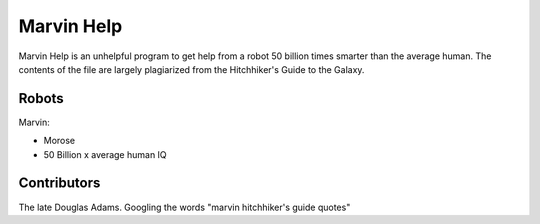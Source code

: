 ===========
Marvin Help
===========

Marvin Help is an unhelpful program to get help from a robot 50 billion times
smarter than the average human. The contents of the file are largely plagiarized
from the Hitchhiker's Guide to the Galaxy.

Robots
======
Marvin:

+ Morose
+ 50 Billion x average human IQ

Contributors
============
The late Douglas Adams.
Googling the words "marvin hitchhiker's guide quotes"
